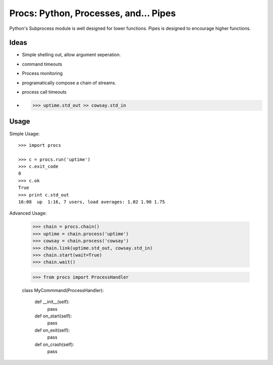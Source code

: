 Procs: Python, Processes, and... Pipes
======================================

Python's Subprocess module is well designed for lower functions. Pipes is designed
to encourage higher functions.


Ideas
-----

- Simple shelling out, allow argument seperation.
- command timeouts
- Process monitoring
- programatically compose a chain of streams.
- process call timeouts
- >>> uptime.std_out >> cowsay.std_in

Usage
-----

Simple Usage::

    >>> import procs

    >>> c = procs.run('uptime')
    >>> c.exit_code
    0
    >>> c.ok
    True
    >>> print c.std_out
    16:08  up  1:16, 7 users, load averages: 1.02 1.90 1.75


Advanced Usage:

    >>> chain = procs.chain()
    >>> uptime = chain.process('uptime')
    >>> cowsay = chain.process('cowsay')
    >>> chain.link(uptime.std_out, cowsay.std_in)
    >>> chain.start(wait=True)
    >>> chain.wait()


    >>> from procs import ProcessHandler

    class MyCommmand(ProcessHandler):

        def __init__(self):
            pass

        def on_start(self):
            pass

        def on_exit(self):
            pass

        def on_crash(self):
            pass